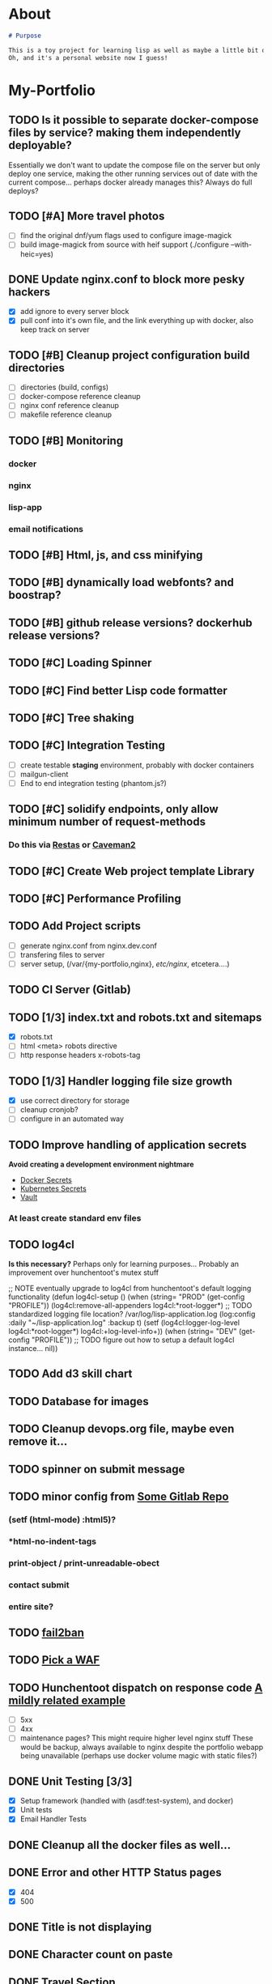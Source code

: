 * About
#+begin_src markdown :tangle README.md
# Purpose

This is a toy project for learning lisp as well as maybe a little bit of devops, infrastructure, security, and other stuff.
Oh, and it's a personal website now I guess!
#+end_src

* My-Portfolio
** TODO Is it possible to separate docker-compose files by service? making them independently deployable?
   Essentially we don't want to update the compose file on the server but only deploy one service, 
   making the other running services out of date with the current compose... perhaps docker already manages this?
   Always do full deploys?
** TODO [#A] More travel photos
   - [ ] find the original dnf/yum flags used to configure image-magick 
   - [ ] build image-magick from source with heif support (./configure --with-heic=yes)
** DONE Update nginx.conf to block more pesky hackers
   CLOSED: [2019-10-18 Fri 13:30]
   - [X] add ignore to every server block
   - [X] pull conf into it's own file, and the link everything up with docker, also keep track on server
** TODO [#B] Cleanup project configuration build directories
   - [ ] directories (build, configs)
   - [ ] docker-compose reference cleanup
   - [ ] nginx conf reference cleanup
   - [ ] makefile reference cleanup
** TODO [#B] Monitoring
*** docker
*** nginx
*** lisp-app
*** email notifications
** TODO [#B] Html, js, and css minifying
** TODO [#B] dynamically load webfonts? and boostrap?
** TODO [#B] github release versions? dockerhub release versions?
** TODO [#C] Loading Spinner
** TODO [#C] Find better Lisp code formatter
** TODO [#C] Tree shaking
** TODO [#C] Integration Testing
   - [ ] create testable *staging* environment, probably with docker containers
   - [ ] mailgun-client
   - [ ] End to end integration testing (phantom.js?)
** TODO [#C] solidify endpoints, only allow minimum number of request-methods
*** Do this via [[https://github.com/archimag/restas][Restas]] or [[http://8arrow.org/caveman/][Caveman2]]
** TODO [#C] Create Web project template Library
** TODO [#C] Performance Profiling
** TODO Add Project scripts
   - [ ] generate nginx.conf from nginx.dev.conf
   - [ ] transfering files to server
   - [ ] server setup, (/var/{my-portfolio,nginx}, /etc/nginx/, etcetera....)
** TODO CI Server (Gitlab)
** TODO [1/3] index.txt and robots.txt and sitemaps
   - [X] robots.txt
   - [ ] html <meta> robots directive
   - [ ] http response headers x-robots-tag
** TODO [1/3] Handler logging file size growth
   - [X] use correct directory for storage
   - [ ] cleanup cronjob?
   - [ ] configure in an automated way
** TODO Improve handling of application secrets
   *Avoid creating a development environment nightmare*
   - [[https://docs.docker.com/engine/swarm/secrets/][Docker Secrets]]
   - [[https://kubernetes.io/docs/concepts/configuration/secret/][Kubernetes Secrets]]
   - [[https://www.vaultproject.io/][Vault]]
*** At least create standard env files
** TODO log4cl
   *Is this necessary?* Perhaps only for learning purposes...
   Probably an improvement over hunchentoot's mutex stuff
#+src 
;; NOTE eventually upgrade to log4cl from hunchentoot's default logging functionality
(defun log4cl-setup ()
  (when (string= "PROD" (get-config "PROFILE"))
    (log4cl:remove-all-appenders log4cl:*root-logger*)
    ;; TODO standardized logging file location? /var/log/lisp-application.log
    (log:config :daily "~/lisp-application.log" :backup t)
    (setf (log4cl:logger-log-level log4cl:*root-logger*) log4cl:+log-level-info+))
  (when (string= "DEV" (get-config "PROFILE"))
    ;; TODO figure out how to setup a default log4cl instance...
    nil))
    #+end_src
** TODO Add d3 skill chart
** TODO Database for images
** TODO Cleanup devops.org file, maybe even remove it...
** TODO spinner on submit message
** TODO minor config from [[https://gitlab.onnix.io/root/pr0nage/blob/9fa3f5d837cdd00f65e9d2c944b11b7de7e42440/init.lisp][Some Gitlab Repo]]
*** (setf (html-mode) :html5)?
*** *html-no-indent-tags
*** print-object / print-unreadable-obect
*** contact submit
*** entire site?
** TODO [[https://github.com/fail2ban/fail2ban][fail2ban]]
** TODO [[https://geekflare.com/open-source-web-application-firewall/][Pick a WAF]]
** TODO Hunchentoot dispatch on response code [[https://github.com/antifuchs/jofrli/blob/master/jofrli-web.lisp#L11][A mildly related example]]
   - [ ] 5xx 
   - [ ] 4xx
   - [ ] maintenance pages? This might require higher level nginx stuff
     These would be backup, always available to nginx despite the portfolio webapp being unavailable (perhaps use docker volume magic with static files?)
** DONE Unit Testing [3/3]
   CLOSED: [2019-10-17 Thu 14:22]
   - [X] Setup framework (handled with (asdf:test-system), and docker)
   - [X] Unit tests
   - [X] Email Handler Tests
** DONE Cleanup all the docker files as well...
   CLOSED: [2019-10-16 Wed 23:15]
** DONE Error and other HTTP Status pages
   CLOSED: [2019-10-16 Wed 21:59]
   - [X] 404
   - [X] 500
** DONE Title is not displaying
   CLOSED: [2019-10-16 Wed 21:59]
** DONE Character count on paste
   CLOSED: [2019-10-16 Wed 17:36]
** DONE Travel Section
   CLOSED: [2019-10-11 Fri 22:55]
** DONE Certificates
   CLOSED: [2019-10-11 Fri 22:55]
*** [[https://itnext.io/using-letsencrypt-ssl-certificates-in-aws-certificate-manager-c2bc3c6ae10][Lets Encrypt & AWS]]
*** [[https://medium.com/@pentacent/nginx-and-lets-encrypt-with-docker-in-less-than-5-minutes-b4b8a60d3a71][Nginx & Docker]]

** DONE Don't leak server version, both nginx and hunchentoot
   CLOSED: [2019-10-13 Sun 15:48]
   - [X] hunchentoot version leaking (requires a custom acceptor)
   - [X] +hunchentoot leaks ip and port on errors+ (requires error template, see customer 4xx and 5xx pages)
** DONE Server Daemon
   CLOSED: [2019-10-11 Fri 22:55]
   *Do we even need this? What is the benefit?*
#+BEGIN_SRC common-lisp
;; NOTE: maybe use this for deployment of webserver

(require 'sb-daemon)
(require 'swank)
(require 'mysite)

(progn
  (defparameter *running* nil)
  (defun launch-app (argv)
    (declare (ignore argv))
    (sb-daemon:daemonize :output "/tmp/mysite.output"
                         :error "/tmp/mysite.error"
                         :pidfile "/tmp/mysite.pid"
                         :exit-parent t
                         :sigterm (lambda (sig)
                                    (declare (ignore sig))
                                    (setf *running* nil)))
    (swank:create-server :port 4006 :dont-close t)
    (setf *running* t)
    (mysite:start-app)
    (loop while *running* do (sleep 10))
    (mysite:stop-app)
    (sb-ext:exit))
  (launch-app nil))
#+END_SRC
** DONE Deployable build script
   CLOSED: [2019-10-11 Fri 22:56]
   - [ ] grab vendor dependencies... +or store them in the repo...+ built and stored in docker image
** DONE Cleanup control
   CLOSED: [2019-10-11 Fri 22:56]
   Is threading necessary? 
   - [X] Threading
   - [X] C-c'ing
#+begin_src common-lisp
(defun main ()
  (print "starting server on port 8080")

  ;; this should be in the thread?
  (start-server)
  ;; let the webserver run.
  ;; warning: hardcoded "hunchentoot".
  (handler-case (bt:join-thread (find-if (lambda (th)
                                           (search "hunchentoot" (bt:thread-name th)))
                                         (bt:all-threads)))
    ;; catch a user's c-c
    (#+sbcl sb-sys:interactive-interrupt
     #+ccl  ccl:interrupt-signal-condition
     #+clisp system::simple-interrupt-condition
     #+ecl ext:interactive-interrupt
     #+allegro excl:interrupt-signal
     () (progn
          (format *error-output* "aborting.~&")
          (stop-server)
          (uiop:quit)))
    (error (c) (format t "woops, an unknown error occured:~&~a~&" c))))
#+end_src
** DONE Post Deploy Security Review [2/2]
   CLOSED: [2019-10-11 Fri 22:59]
   - [X] Certificate & Signature
   - [X] HTTPS
** DONE Pen test and Security Review
   CLOSED: [2019-10-11 Fri 23:00]
  - [X] [[https://www.google.com/search?ei=3o44XdpO2Na1BpXIsvAH&q=hunchentoot+security+review&oq=hunchentoot+security+review&gs_l=psy-ab.3..33i160.106483.107725..107897...0.0..0.216.930.0j6j1......0....1..gws-wiz.......0i71j33i21.g_mCbXDATCI&ved=0ahUKEwjateyPhM7jAhVYa80KHRWkDH4Q4dUDCAo&uact=5][Security Review]]
  - [X] [[https://zaries.wordpress.com/2010/11/09/lisp-web-server-from-scratch-using-hunchentoot-and-nginx/][Hunchentoot Nginx]]
  - [X] [[https://zaries.wordpress.com/2010/12/22/hunchentoot-webserver-and-application-security/][Hunchentoot Security]]
  - [X] metasploit, wmap module
** DONE character count mobile
   CLOSED: [2019-10-13 Sun 15:55]

